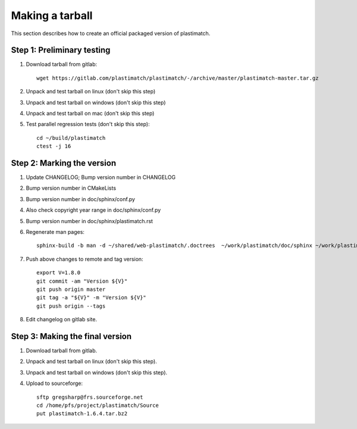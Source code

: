.. _making_a_tarball:

Making a tarball
================
This section describes how to create an official packaged version
of plastimatch.

Step 1: Preliminary testing
---------------------------
#. Download tarball from gitlab::

     wget https://gitlab.com/plastimatch/plastimatch/-/archive/master/plastimatch-master.tar.gz

#. Unpack and test tarball on linux (don't skip this step)
#. Unpack and test tarball on windows (don't skip this step)
#. Unpack and test tarball on mac (don't skip this step)
#. Test parallel regression tests (don't skip this step)::

     cd ~/build/plastimatch
     ctest -j 16

Step 2: Marking the version
---------------------------
#. Update CHANGELOG; Bump version number in CHANGELOG
#. Bump version number in CMakeLists
#. Bump version number in doc/sphinx/conf.py
#. Also check copyright year range in doc/sphinx/conf.py
#. Bump version number in doc/sphinx/plastimatch.rst
#. Regenerate man pages::

     sphinx-build -b man -d ~/shared/web-plastimatch/.doctrees  ~/work/plastimatch/doc/sphinx ~/work/plastimatch/doc/man

#. Push above changes to remote and tag version::

     export V=1.8.0
     git commit -am "Version ${V}"
     git push origin master
     git tag -a "${V}" -m "Version ${V}"
     git push origin --tags

#. Edit changelog on gitlab site.

Step 3: Making the final version
--------------------------------
#. Download tarball from gitlab.
#. Unpack and test tarball on linux (don't skip this step).
#. Unpack and test tarball on windows (don't skip this step).
#. Upload to sourceforge::

     sftp gregsharp@frs.sourceforge.net
     cd /home/pfs/project/plastimatch/Source
     put plastimatch-1.6.4.tar.bz2
